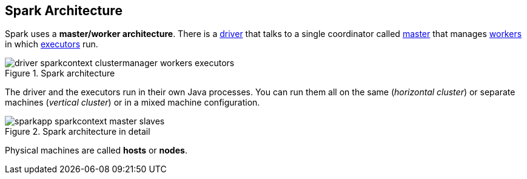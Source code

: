 == Spark Architecture

Spark uses a *master/worker architecture*. There is a link:spark-driver.adoc[driver] that talks to a single coordinator called link:spark-master.adoc[master] that manages link:spark-workers.adoc[workers] in which link:spark-executor.adoc[executors] run.

.Spark architecture
image::images/driver-sparkcontext-clustermanager-workers-executors.png[align="center"]

The driver and the executors run in their own Java processes. You can run them all on the same (_horizontal cluster_) or separate machines (_vertical cluster_) or in a mixed machine configuration.

.Spark architecture in detail
image::images/sparkapp-sparkcontext-master-slaves.png[align="center"]

Physical machines are called *hosts* or *nodes*.
